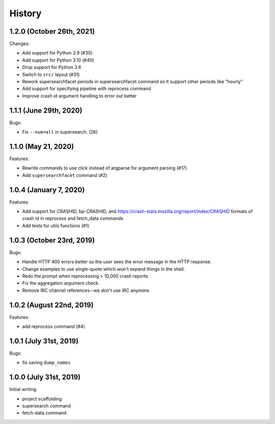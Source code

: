=======
History
=======

1.2.0 (October 26th, 2021)
==========================

Changes:

* Add support for Python 3.9 (#30)
* Add support for Python 3.10 (#40)
* Drop support for Python 3.6
* Switch to ``src/`` layout (#31)
* Rework supersearchfacet periods in supersearchfacet command so it support
  other periods like "hourly"
* Add support for specifying pipeline with reprocess command
* Improve crash id argument handling to error out better


1.1.1 (June 29th, 2020)
=======================

Bugs:

* Fix ``--num=all`` in supersearch. (26)


1.1.0 (May 21, 2020)
====================

Features:

* Rewrite commands to use click instead of argparse for argument parsing (#17)
* Add ``supersearchfacet`` command (#2)


1.0.4 (January 7, 2020)
=======================

Features:

* Add support for CRASHID, bp-CRASHID, and
  https://crash-stats.mozilla.org/report/index/CRASHID formats of crash id in
  reprocess and fetch_data commands
* Add tests for utils functions (#1)


1.0.3 (October 23rd, 2019)
==========================

Bugs:

* Handle HTTP 400 errors better so the user sees the error message
  in the HTTP response.
* Change examples to use single-quote which won't expand things in
  the shell.
* Redo the prompt when reprocessing > 10,000 crash reports.
* Fix the aggregation argument check.
* Remove IRC channel references--we don't use IRC anymore.


1.0.2 (August 22nd, 2019)
=========================

Features:

* add reprocess command (#4)


1.0.1 (July 31st, 2019)
=======================

Bugs:

* fix saving ``dump_names``


1.0.0 (July 31st, 2019)
=======================

Initial writing.

* project scaffolding
* supersearch command
* fetch-data command
